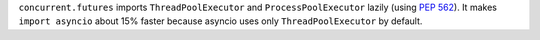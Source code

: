 ``concurrent.futures`` imports ``ThreadPoolExecutor`` and
``ProcessPoolExecutor`` lazily (using :pep:`562`).
It makes ``import asyncio`` about 15% faster because asyncio
uses only ``ThreadPoolExecutor`` by default.
